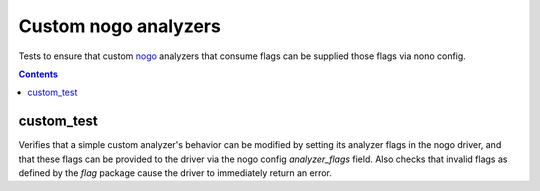 Custom nogo analyzers
=====================

.. _nogo: /go/nogo.rst
.. _go_library: /docs/go/core/rules.md#_go_library

Tests to ensure that custom `nogo`_ analyzers that consume flags can be
supplied those flags via nono config.

.. contents::

custom_test
-----------
Verifies that a simple custom analyzer's behavior can be modified by setting
its analyzer flags in the nogo driver, and that these flags can be provided to
the driver via the nogo config `analyzer_flags` field. Also checks that
invalid flags as defined by the `flag` package cause the driver to immediately
return an error.

